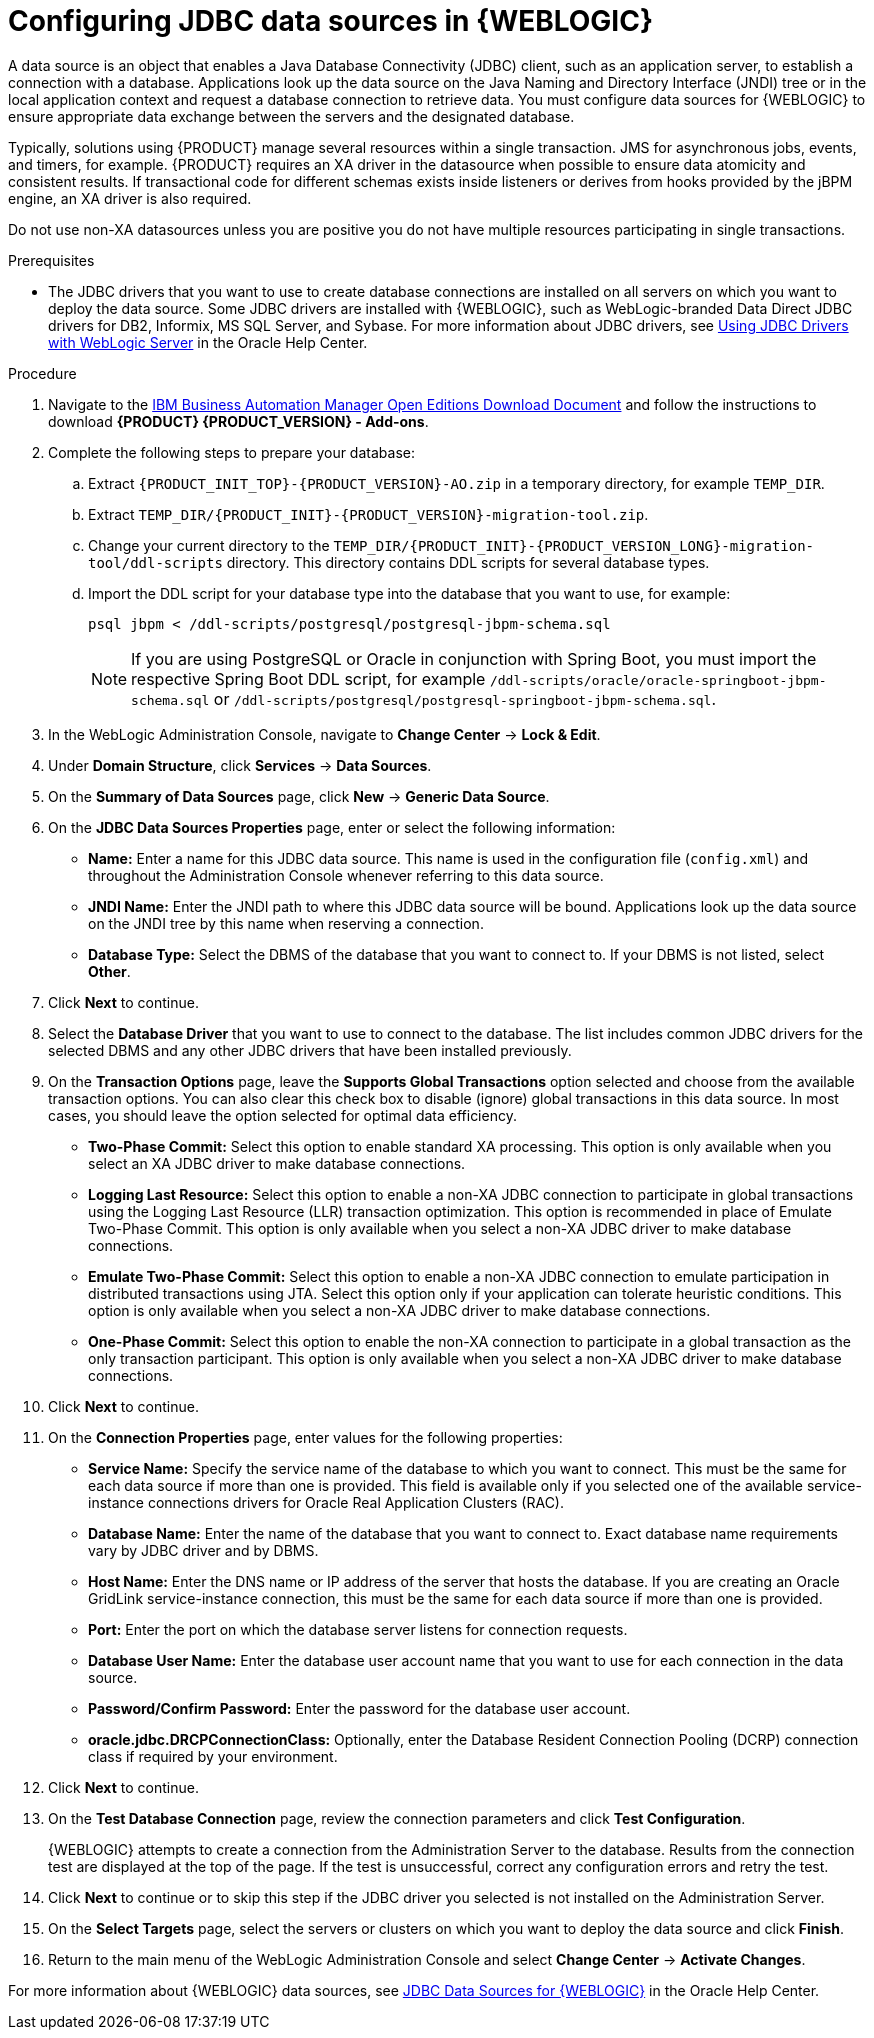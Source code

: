 [id='wls-data-source-create-proc']
= Configuring JDBC data sources in {WEBLOGIC}

A data source is an object that enables a Java Database Connectivity (JDBC) client, such as an application server, to establish a connection with a database. Applications look up the data source on the Java Naming and Directory Interface (JNDI) tree or in the local application context and request a database connection to retrieve data. You must configure data sources for {WEBLOGIC} to ensure appropriate data exchange between the servers and the designated database.

Typically, solutions using {PRODUCT} manage several resources within a single transaction. JMS for asynchronous jobs, events, and timers, for example. {PRODUCT} requires an XA driver in the datasource when possible to ensure data atomicity and consistent results. If transactional code for different schemas exists inside listeners or derives from hooks provided by the jBPM engine, an XA driver is also required.

Do not use non-XA datasources unless you are positive you do not have multiple resources participating in single transactions.

.Prerequisites
* The JDBC drivers that you want to use to create database connections are installed on all servers on which you want to deploy the data source. Some JDBC drivers are installed with {WEBLOGIC}, such as WebLogic-branded Data Direct JDBC drivers for DB2, Informix, MS SQL Server, and Sybase. For more information about JDBC drivers, see https://docs.oracle.com/middleware/12213/wls/JDBCA/third_party_drivers.htm#JDBCA231[Using JDBC Drivers with WebLogic Server] in the Oracle Help Center.

.Procedure
. Navigate to the https://www.ibm.com/support/pages/node/6596913[IBM Business Automation Manager Open Editions Download Document]  and follow the instructions to download *{PRODUCT} {PRODUCT_VERSION} - Add-ons*.
. Complete the following steps to prepare your database:
.. Extract `{PRODUCT_INIT_TOP}-{PRODUCT_VERSION}-AO.zip` in a temporary directory, for example `TEMP_DIR`.
.. Extract `TEMP_DIR/{PRODUCT_INIT}-{PRODUCT_VERSION}-migration-tool.zip`.
.. Change your current directory to the `TEMP_DIR/{PRODUCT_INIT}-{PRODUCT_VERSION_LONG}-migration-tool/ddl-scripts` directory. This directory contains DDL scripts for several database types.
.. Import the DDL script for your database type into the database that you want to use, for example:
+
[source,shell]
----
psql jbpm < /ddl-scripts/postgresql/postgresql-jbpm-schema.sql
----
+
[NOTE]
====
If you are using PostgreSQL or Oracle in conjunction with Spring Boot, you must import the respective Spring Boot DDL script, for example `/ddl-scripts/oracle/oracle-springboot-jbpm-schema.sql` or `/ddl-scripts/postgresql/postgresql-springboot-jbpm-schema.sql`.
====

. In the WebLogic Administration Console, navigate to *Change Center* -> *Lock & Edit*.
. Under *Domain Structure*, click *Services* -> *Data Sources*.
. On the *Summary of Data Sources* page, click *New* -> *Generic Data Source*.
. On the *JDBC Data Sources Properties* page, enter or select the following information:
* *Name:* Enter a name for this JDBC data source. This name is used in the configuration file (`config.xml`) and throughout the Administration Console whenever referring to this data source.
* *JNDI Name:* Enter the JNDI path to where this JDBC data source will be bound. Applications look up the data source on the JNDI tree by this name when reserving a connection.
* *Database Type:* Select the DBMS of the database that you want to connect to. If your DBMS is not listed, select *Other*.
. Click *Next* to continue.
. Select the *Database Driver* that you want to use to connect to the database. The list includes common JDBC drivers for the selected DBMS and any other JDBC drivers that have been installed previously.
. On the *Transaction Options* page, leave the *Supports Global Transactions* option selected and choose from the available transaction options. You can also clear this check box to disable (ignore) global transactions in this data source. In most cases, you should leave the option selected for optimal data efficiency.
* *Two-Phase Commit:* Select this option to enable standard XA processing. This option is only available when you select an XA JDBC driver to make database connections.
* *Logging Last Resource:* Select this option to enable a non-XA JDBC connection to participate in global transactions using the Logging Last Resource (LLR) transaction optimization. This option is recommended in place of Emulate Two-Phase Commit. This option is only available when you select a non-XA JDBC driver to make database connections.
* *Emulate Two-Phase Commit:* Select this option to enable a non-XA JDBC connection to emulate participation in distributed transactions using JTA. Select this option only if your application can tolerate heuristic conditions. This option is only available when you select a non-XA JDBC driver to make database connections.
* *One-Phase Commit:* Select this option to enable the non-XA connection to participate in a global transaction as the only transaction participant. This option is only available when you select a non-XA JDBC driver to make database connections.
. Click *Next* to continue.
. On the *Connection Properties* page, enter values for the following properties:
* *Service Name:* Specify the service name of the database to which you want to connect. This must be the same for each data source if more than one is provided. This field is available only if you selected one of the available service-instance connections drivers for Oracle Real Application Clusters (RAC).
* *Database Name:* Enter the name of the database that you want to connect to. Exact database name requirements vary by JDBC driver and by DBMS.
* *Host Name:* Enter the DNS name or IP address of the server that hosts the database. If you are creating an Oracle GridLink service-instance connection, this must be the same for each data source if more than one is provided.
* *Port:* Enter the port on which the database server listens for connection requests.
* *Database User Name:* Enter the database user account name that you want to use for each connection in the data source.
* *Password/Confirm Password:* Enter the password for the database user account.
* *oracle.jdbc.DRCPConnectionClass:* Optionally, enter the Database Resident Connection Pooling (DCRP) connection class if required by your environment.
. Click *Next* to continue.
. On the *Test Database Connection* page, review the connection parameters and click *Test Configuration*.
+
{WEBLOGIC} attempts to create a connection from the Administration Server to the database. Results from the connection test are displayed at the top of the page. If the test is unsuccessful, correct any configuration errors and retry the test.
+
. Click *Next* to continue or to skip this step if the JDBC driver you selected is not installed on the Administration Server.
. On the *Select Targets* page, select the servers or clusters on which you want to deploy the data source and click *Finish*.
. Return to the main menu of the WebLogic Administration Console and select *Change Center* -> *Activate Changes*.

For more information about {WEBLOGIC} data sources, see https://docs.oracle.com/middleware/12213/wls/JDBCA/toc.htm[JDBC Data Sources for {WEBLOGIC}] in the Oracle Help Center.
